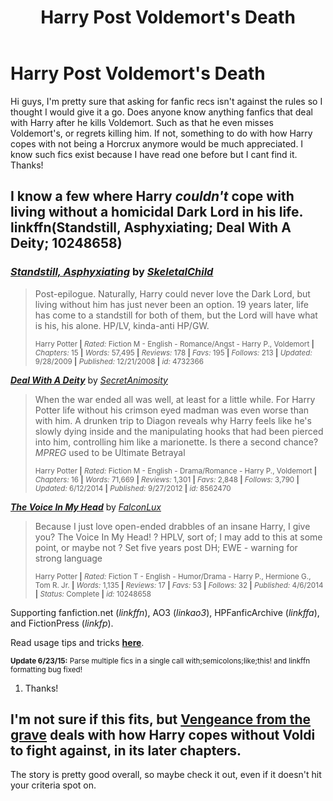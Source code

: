 #+TITLE: Harry Post Voldemort's Death

* Harry Post Voldemort's Death
:PROPERTIES:
:Score: 5
:DateUnix: 1435651533.0
:DateShort: 2015-Jun-30
:FlairText: Request
:END:
Hi guys, I'm pretty sure that asking for fanfic recs isn't against the rules so I thought I would give it a go. Does anyone know anything fanfics that deal with Harry after he kills Voldemort. Such as that he even misses Voldemort's, or regrets killing him. If not, something to do with how Harry copes with not being a Horcrux anymore would be much appreciated. I know such fics exist because I have read one before but I cant find it. Thanks!


** I know a few where Harry /couldn't/ cope with living without a homicidal Dark Lord in his life. linkffn(Standstill, Asphyxiating; Deal With A Deity; 10248658)
:PROPERTIES:
:Author: canaki17
:Score: 1
:DateUnix: 1435702505.0
:DateShort: 2015-Jul-01
:END:

*** [[https://www.fanfiction.net/s/4732366/1/Standstill-Asphyxiating][*/Standstill, Asphyxiating/*]] by [[https://www.fanfiction.net/u/1023927/SkeletalChild][/SkeletalChild/]]

#+begin_quote
  Post-epilogue. Naturally, Harry could never love the Dark Lord, but living without him has just never been an option. 19 years later, life has come to a standstill for both of them, but the Lord will have what is his, his alone. HP/LV, kinda-anti HP/GW.

  ^{Harry Potter *|* /Rated:/ Fiction M - English - Romance/Angst - Harry P., Voldemort *|* /Chapters:/ 15 *|* /Words:/ 57,495 *|* /Reviews:/ 178 *|* /Favs:/ 195 *|* /Follows:/ 213 *|* /Updated:/ 9/28/2009 *|* /Published:/ 12/21/2008 *|* /id:/ 4732366}
#+end_quote

[[https://www.fanfiction.net/s/8562470/1/Deal-With-A-Deity][*/Deal With A Deity/*]] by [[https://www.fanfiction.net/u/2740013/SecretAnimosity][/SecretAnimosity/]]

#+begin_quote
  When the war ended all was well, at least for a little while. For Harry Potter life without his crimson eyed madman was even worse than with him. A drunken trip to Diagon reveals why Harry feels like he's slowly dying inside and the manipulating hooks that had been pierced into him, controlling him like a marionette. Is there a second chance? /MPREG/ used to be Ultimate Betrayal

  ^{Harry Potter *|* /Rated:/ Fiction M - English - Drama/Romance - Harry P., Voldemort *|* /Chapters:/ 16 *|* /Words:/ 71,669 *|* /Reviews:/ 1,301 *|* /Favs:/ 2,848 *|* /Follows:/ 3,790 *|* /Updated:/ 6/12/2014 *|* /Published:/ 9/27/2012 *|* /id:/ 8562470}
#+end_quote

[[https://www.fanfiction.net/s/10248658][*/The Voice In My Head/*]] by [[https://www.fanfiction.net/u/4423324/FalconLux][/FalconLux/]]

#+begin_quote
  Because I just love open-ended drabbles of an insane Harry, I give you? The Voice In My Head! ? HPLV, sort of; I may add to this at some point, or maybe not ? Set five years post DH; EWE - warning for strong language

  ^{Harry Potter *|* /Rated:/ Fiction T - English - Humor/Drama - Harry P., Hermione G., Tom R. Jr. *|* /Words:/ 1,135 *|* /Reviews:/ 17 *|* /Favs:/ 53 *|* /Follows:/ 32 *|* /Published:/ 4/6/2014 *|* /Status:/ Complete *|* /id:/ 10248658}
#+end_quote

Supporting fanfiction.net (/linkffn/), AO3 (/linkao3/), HPFanficArchive (/linkffa/), and FictionPress (/linkfp/).

Read usage tips and tricks [[https://github.com/tusing/reddit-ffn-bot/blob/master/README.md][*here*]].

^{*Update 6/23/15:* Parse multiple fics in a single call with;semicolons;like;this! and linkffn formatting bug fixed!}
:PROPERTIES:
:Author: FanfictionBot
:Score: 1
:DateUnix: 1435702588.0
:DateShort: 2015-Jul-01
:END:

**** Thanks!
:PROPERTIES:
:Score: 1
:DateUnix: 1435739526.0
:DateShort: 2015-Jul-01
:END:


** I'm not sure if this fits, but [[https://www.fanfiction.net/s/8966727/1/Vengeance-from-the-grave][Vengeance from the grave]] deals with how Harry copes without Voldi to fight against, in its later chapters.

The story is pretty good overall, so maybe check it out, even if it doesn't hit your criteria spot on.
:PROPERTIES:
:Author: UndeadBBQ
:Score: 1
:DateUnix: 1435744874.0
:DateShort: 2015-Jul-01
:END:
